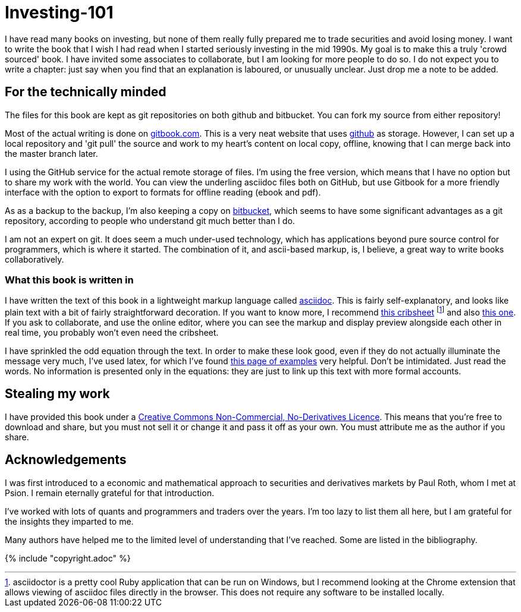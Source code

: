 = Investing-101

I have read many books on investing, but none of them really fully prepared me to trade securities and avoid losing money.
I want to write the book that I wish I had read when I started seriously investing in the mid 1990s.
My goal is to make this a truly 'crowd sourced' book. I have invited some associates to collaborate, but I am looking for more people to do so. 
I do not expect you to write a chapter: just say when you find that an explanation is laboured, or unusually unclear. Just drop me a note to be added.

== For the technically minded
The files for this book are kept as git repositories on both github and bitbucket. You can fork my source from either repository!

Most of the actual writing is done on  http://www.gitbook.com[gitbook.com]. 
This is a very neat website that uses http://www.github.com[github] as storage.
However, I can set up a local repository and 'git pull' the source and work to my heart's content on local copy, offline, knowing that I can merge back into the master branch later. 

I  using the GitHub service for the actual remote storage of files.
I'm using the free version, which means that I have no option but to  share my 
work with the world. 
You can view the underling asciidoc files both on GitHub, but use Gitbook for a more friendly interface with the option to export to formats for offline reading (ebook and pdf).

As as a backup to the backup, I'm also keeping a copy on https://bitbucket.com[bitbucket], which seems to have some significant advantages as a git repository, according to people who understand git much better than I do.

I am not an expert on git. It does seem a much under-used technology, which has applications beyond pure source control for programmers, which is where it started. The combination of it, and ascii-based markup, is, I believe, a great way to write books collaboratively.


=== What this book is written in
I have written the text of this book in a lightweight markup language called http://asciidoctor.org/docs/what-is-asciidoc/[asciidoc]. This is fairly self-explanatory, and looks like plain text with a bit of fairly straightforward
decoration. If you want to know more, I recommend  http://asciidoctor.org/docs/asciidoc-syntax-quick-reference/[this cribsheet]  footnote:[asciidoctor is a pretty cool Ruby application that can be run on Windows, but I recommend looking at the Chrome extension that allows viewing of asciidoc files directly in the browser. This does not require any software to be installed locally.] and also http://www.methods.co.nz/asciidoc/userguide.html[this one]. 
If you ask to collaborate, and use the online editor, where you can see the markup and display preview alongside each other in real time, you probably won't even need the cribsheet.

I have sprinkled the odd equation through the text. In order to make these look good, even if they do not actually illuminate the message very much, I've used latex, for which I've found http://www.personal.ceu.hu/tex/cookbook.html[this page of examples] very helpful. 
Don't be intimidated. 
Just read the words. 
No information is presented only in the equations: they are just to link up this text with more formal accounts.


== Stealing my work
I have provided this book under a 
https://creativecommons.org/licenses/by-nc-nd/4.0/[Creative Commons
Non-Commercial, No-Derivatives Licence]. This means that you’re free to
download and share, but you must not sell it or change it and pass it
off as your own. You must attribute me as the author if you share.



== Acknowledgements

I was first introduced to a economic and mathematical approach to securities and derivatives markets by Paul Roth, whom I met at Psion. I remain eternally grateful for that introduction.

I've worked with lots of quants and programmers and traders over the years. I'm too lazy to list them all here, but I am grateful for the insights they imparted to me.

Many authors have helped me to the limited level of understanding that I've reached. Some are listed in the bibliography. 

////
where I was working as a humble programmer. He had come to the company with the idea of developing a trading simulator. The idea was that pilots were starting to learn how to fly aeroplanes by using a flying simulator, 
because the cost of crashing a plane was so high, compared to the benefit of learning the controls.
The idea was that using a simulator was cheap, compared to crashing the bank. 
We never really did get the sales we were hoping for, but the simulator worked, after a fashion, and the experience of getting it to work hooked me on trying understand the magic of markets for the rest of my career.
////




{% include "copyright.adoc" %}

// doesn't work! include::copyright.adoc[]
